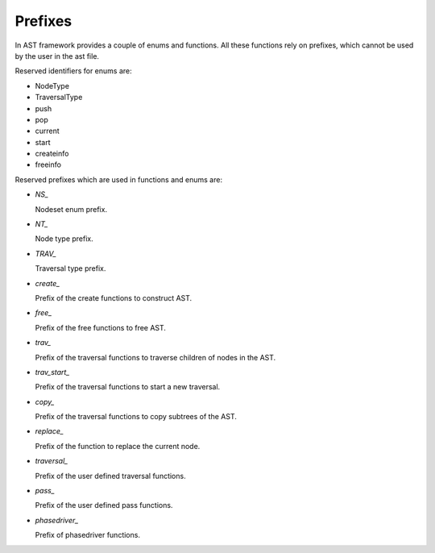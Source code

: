Prefixes
========

.. highlight:: c

In AST framework provides a couple of enums and functions. All these functions
rely on prefixes, which cannot be used by the user in the ast file.

Reserved identifiers for enums are:

* NodeType
* TraversalType
* push
* pop
* current
* start
* createinfo
* freeinfo

Reserved prefixes which are used in functions and enums are:

* `NS_`

  Nodeset enum prefix.

* `NT_`

  Node type prefix.

* `TRAV_`

  Traversal type prefix.

* `create_`

  Prefix of the create functions to construct AST.

* `free_`

  Prefix of the free functions to free AST.

* `trav_`

  Prefix of the traversal functions to traverse children of nodes in the AST.

* `trav_start_`

  Prefix of the traversal functions to start a new traversal.

* `copy_`

  Prefix of the traversal functions to copy subtrees of the AST.

* `replace_`

  Prefix of the function to replace the current node.

* `traversal_`

  Prefix of the user defined traversal functions.

* `pass_`

  Prefix of the user defined pass functions.

* `phasedriver_`

  Prefix of phasedriver functions.

